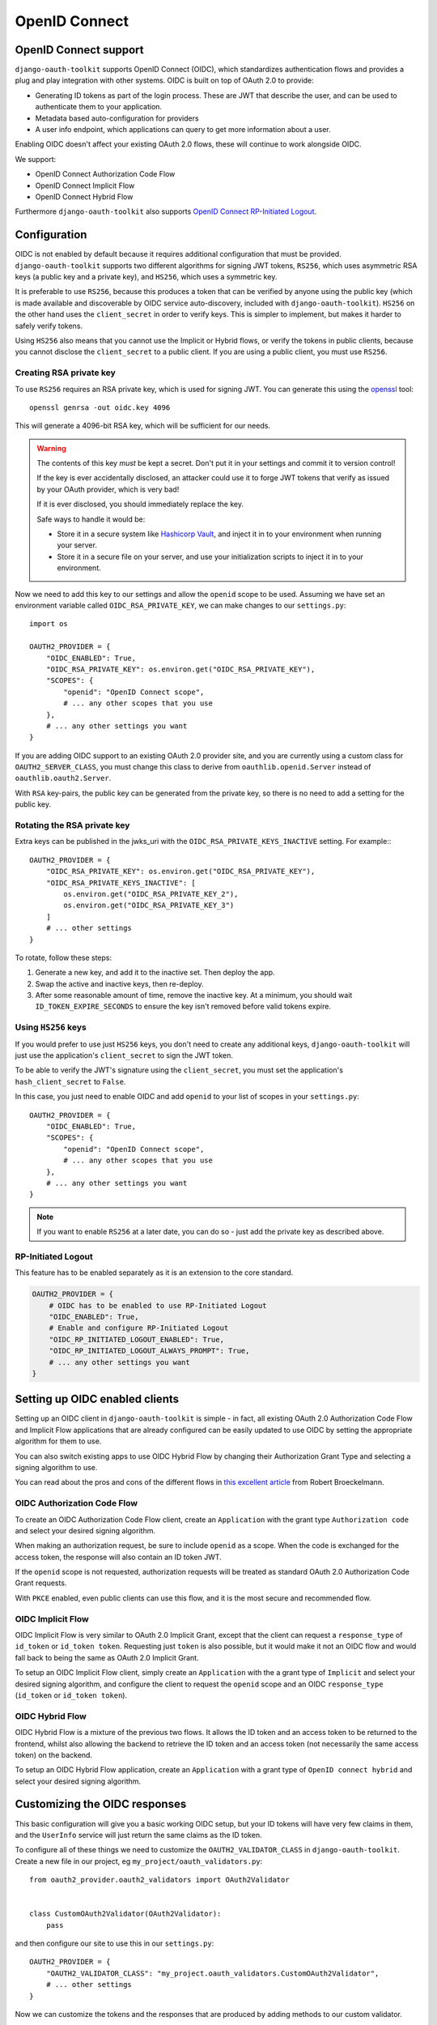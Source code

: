 OpenID Connect
++++++++++++++

OpenID Connect support
======================

``django-oauth-toolkit`` supports OpenID Connect (OIDC), which standardizes
authentication flows and provides a plug and play integration with other
systems. OIDC is built on top of OAuth 2.0 to provide:

* Generating ID tokens as part of the login process. These are JWT that
  describe the user, and can be used to authenticate them to your application.
* Metadata based auto-configuration for providers
* A user info endpoint, which applications can query to get more information
  about a user.

Enabling OIDC doesn't affect your existing OAuth 2.0 flows, these will
continue to work alongside OIDC.

We support:

* OpenID Connect Authorization Code Flow
* OpenID Connect Implicit Flow
* OpenID Connect Hybrid Flow

Furthermore ``django-oauth-toolkit`` also supports `OpenID Connect RP-Initiated Logout <https://openid.net/specs/openid-connect-rpinitiated-1_0.html>`_.


Configuration
=============

OIDC is not enabled by default because it requires additional configuration
that must be provided. ``django-oauth-toolkit`` supports two different
algorithms for signing JWT tokens, ``RS256``, which uses asymmetric RSA keys (a
public key and a private key), and ``HS256``, which uses a symmetric key.

It is preferable to use ``RS256``, because this produces a token that can be
verified by anyone using the public key (which is made available and
discoverable by OIDC service auto-discovery, included with
``django-oauth-toolkit``). ``HS256`` on the other hand uses the
``client_secret`` in order to verify keys. This is simpler to implement, but
makes it harder to safely verify tokens.

Using ``HS256`` also means that you cannot use the Implicit or Hybrid flows,
or verify the tokens in public clients, because you cannot disclose the
``client_secret`` to a public client. If you are using a public client, you
must use ``RS256``.


Creating RSA private key
~~~~~~~~~~~~~~~~~~~~~~~~

To use ``RS256`` requires an RSA private key, which is used for signing JWT. You
can generate this using the `openssl`_ tool::

    openssl genrsa -out oidc.key 4096

This will generate a 4096-bit RSA key, which will be sufficient for our needs.

.. _openssl: https://www.openssl.org

.. warning::
    The contents of this key *must* be kept a secret. Don't put it in your
    settings and commit it to version control!

    If the key is ever accidentally disclosed, an attacker could use it to
    forge JWT tokens that verify as issued by your OAuth provider, which is
    very bad!

    If it is ever disclosed, you should immediately replace the key.

    Safe ways to handle it would be:

    * Store it in a secure system like `Hashicorp Vault`_, and inject it in to
      your environment when running your server.
    * Store it in a secure file on your server, and use your initialization
      scripts to inject it in to your environment.

.. _Hashicorp Vault: https://www.hashicorp.com/products/vault

Now we need to add this key to our settings and allow the ``openid`` scope to
be used. Assuming we have set an environment variable called
``OIDC_RSA_PRIVATE_KEY``, we can make changes to our ``settings.py``::

    import os

    OAUTH2_PROVIDER = {
        "OIDC_ENABLED": True,
        "OIDC_RSA_PRIVATE_KEY": os.environ.get("OIDC_RSA_PRIVATE_KEY"),
        "SCOPES": {
            "openid": "OpenID Connect scope",
            # ... any other scopes that you use
        },
        # ... any other settings you want
    }

If you are adding OIDC support to an existing OAuth 2.0 provider site, and you
are currently using a custom class for ``OAUTH2_SERVER_CLASS``, you must
change this class to derive from ``oauthlib.openid.Server`` instead of
``oauthlib.oauth2.Server``.

With ``RSA`` key-pairs, the public key can be generated from the private key,
so there is no need to add a setting for the public key.


Rotating the RSA private key
~~~~~~~~~~~~~~~~~~~~~~~~~~~~
Extra keys can be published in the jwks_uri with the ``OIDC_RSA_PRIVATE_KEYS_INACTIVE``
setting. For example:::

    OAUTH2_PROVIDER = {
        "OIDC_RSA_PRIVATE_KEY": os.environ.get("OIDC_RSA_PRIVATE_KEY"),
        "OIDC_RSA_PRIVATE_KEYS_INACTIVE": [
            os.environ.get("OIDC_RSA_PRIVATE_KEY_2"),
            os.environ.get("OIDC_RSA_PRIVATE_KEY_3")
        ]
        # ... other settings
    }

To rotate, follow these steps:

#. Generate a new key, and add it to the inactive set. Then deploy the app.
#. Swap the active and inactive keys, then re-deploy.
#. After some reasonable amount of time, remove the inactive key. At a minimum,
   you should wait ``ID_TOKEN_EXPIRE_SECONDS`` to ensure the key isn't removed
   before valid tokens expire.


Using ``HS256`` keys
~~~~~~~~~~~~~~~~~~~~

If you would prefer to use just ``HS256`` keys, you don't need to create any
additional keys, ``django-oauth-toolkit`` will just use the application's
``client_secret`` to sign the JWT token.

To be able to verify the JWT's signature using the ``client_secret``, you
must set the application's ``hash_client_secret`` to ``False``.

In this case, you just need to enable OIDC and add ``openid`` to your list of
scopes in your ``settings.py``::

    OAUTH2_PROVIDER = {
        "OIDC_ENABLED": True,
        "SCOPES": {
            "openid": "OpenID Connect scope",
            # ... any other scopes that you use
        },
        # ... any other settings you want
    }

.. note::
    If you want to enable ``RS256`` at a later date, you can do so - just add
    the private key as described above.


RP-Initiated Logout
~~~~~~~~~~~~~~~~~~~
This feature has to be enabled separately as it is an extension to the core standard.

.. code-block:: python

   OAUTH2_PROVIDER = {
       # OIDC has to be enabled to use RP-Initiated Logout
       "OIDC_ENABLED": True,
       # Enable and configure RP-Initiated Logout
       "OIDC_RP_INITIATED_LOGOUT_ENABLED": True,
       "OIDC_RP_INITIATED_LOGOUT_ALWAYS_PROMPT": True,
       # ... any other settings you want
   }


Setting up OIDC enabled clients
===============================

Setting up an OIDC client in ``django-oauth-toolkit`` is simple - in fact, all
existing OAuth 2.0 Authorization Code Flow and Implicit Flow applications that
are already configured can be easily updated to use OIDC by setting the
appropriate algorithm for them to use.

You can also switch existing apps to use OIDC Hybrid Flow by changing their
Authorization Grant Type and selecting a signing algorithm to use.

You can read about the pros and cons of the different flows in `this excellent
article`_ from Robert Broeckelmann.

.. _this excellent article: https://medium.com/@robert.broeckelmann/when-to-use-which-oauth2-grants-and-oidc-flows-ec6a5c00d864

OIDC Authorization Code Flow
~~~~~~~~~~~~~~~~~~~~~~~~~~~~

To create an OIDC Authorization Code Flow client, create an ``Application``
with the grant type ``Authorization code`` and select your desired signing
algorithm.

When making an authorization request, be sure to include ``openid`` as a
scope. When the code is exchanged for the access token, the response will
also contain an ID token JWT.

If the ``openid`` scope is not requested, authorization requests will be
treated as standard OAuth 2.0 Authorization Code Grant requests.

With ``PKCE`` enabled, even public clients can use this flow, and it is the most
secure and recommended flow.

OIDC Implicit Flow
~~~~~~~~~~~~~~~~~~

OIDC Implicit Flow is very similar to OAuth 2.0 Implicit Grant, except that
the client can request a ``response_type`` of ``id_token`` or ``id_token
token``. Requesting just ``token`` is also possible, but it would make it not
an OIDC flow and would fall back to being the same as OAuth 2.0 Implicit
Grant.

To setup an OIDC Implicit Flow client, simply create an ``Application`` with
the a grant type of ``Implicit`` and select your desired signing algorithm,
and configure the client to request the ``openid`` scope and an OIDC
``response_type`` (``id_token`` or ``id_token token``).


OIDC Hybrid Flow
~~~~~~~~~~~~~~~~

OIDC Hybrid Flow is a mixture of the previous two flows. It allows the ID
token and an access token to be returned to the frontend, whilst also
allowing the backend to retrieve the ID token and an access token (not
necessarily the same access token) on the backend.

To setup an OIDC Hybrid Flow application, create an ``Application`` with a
grant type of ``OpenID connect hybrid`` and select your desired signing
algorithm.


Customizing the OIDC responses
==============================

This basic configuration will give you a basic working OIDC setup, but your
ID tokens will have very few claims in them, and the ``UserInfo`` service will
just return the same claims as the ID token.

To configure all of these things we need to customize the
``OAUTH2_VALIDATOR_CLASS`` in ``django-oauth-toolkit``. Create a new file in
our project, eg ``my_project/oauth_validators.py``::

    from oauth2_provider.oauth2_validators import OAuth2Validator


    class CustomOAuth2Validator(OAuth2Validator):
        pass


and then configure our site to use this in our ``settings.py``::

    OAUTH2_PROVIDER = {
        "OAUTH2_VALIDATOR_CLASS": "my_project.oauth_validators.CustomOAuth2Validator",
        # ... other settings
    }

Now we can customize the tokens and the responses that are produced by adding
methods to our custom validator.


Adding claims to the ID token
~~~~~~~~~~~~~~~~~~~~~~~~~~~~~

By default the ID token will just have a ``sub`` claim (in addition to the
required claims, eg ``iss``, ``aud``, ``exp``, ``iat``, ``auth_time`` etc),
and the ``sub`` claim will use the primary key of the user as the value.
You'll probably want to customize this and add additional claims or change
what is sent for the ``sub`` claim. To do so, you will need to add a method to
our custom validator. It takes one of two forms:

The first form gets passed a request object, and should return a dictionary
mapping a claim name to claim data::

    class CustomOAuth2Validator(OAuth2Validator):
        # Set `oidc_claim_scope = None` to ignore scopes that limit which claims to return,
        # otherwise the OIDC standard scopes are used.

        def get_additional_claims(self, request):
            return {
                "given_name": request.user.first_name,
                "family_name": request.user.last_name,
                "name": ' '.join([request.user.first_name, request.user.last_name]),
                "preferred_username": request.user.username,
                "email": request.user.email,
            }


The second form gets no request object, and should return a dictionary
mapping a claim name to a callable, accepting a request and producing
the claim data::
    class CustomOAuth2Validator(OAuth2Validator):
        # Extend the standard scopes to add a new "permissions" scope
        # which returns a "permissions" claim:
        oidc_claim_scope = OAuth2Validator.oidc_claim_scope
        oidc_claim_scope.update({"permissions": "permissions"})

        def get_additional_claims(self):
            return {
                "given_name": lambda request: request.user.first_name,
                "family_name": lambda request: request.user.last_name,
                "name": lambda request: ' '.join([request.user.first_name, request.user.last_name]),
                "preferred_username": lambda request: request.user.username,
                "email": lambda request: request.user.email,
                "permissions": lambda request: list(request.user.get_group_permissions()),
            }


Standard claim ``sub`` is included by default, to remove it override ``get_claim_dict``.

Supported claims discovery
--------------------------

In order to help clients discover claims early, they can be advertised in the discovery
info, under the ``claims_supported`` key. In order for the discovery info view to automatically
add all claims your validator returns, you need to use the second form (producing callables),
because the discovery info views are requested with an unauthenticated request, so directly
producing claim data would fail. If you use the first form, producing claim data directly,
your claims will not be added to discovery info.

In some cases, it might be desirable to not list all claims in discovery info. To customize
which claims are advertised, you can override the ``get_discovery_claims`` method to return
a list of claim names to advertise. If your ``get_additional_claims`` uses the first form
and you still want to advertise claims, you can also override ``get_discovery_claims``.

Using OIDC scopes to determine which claims are returned
--------------------------------------------------------

The ``oidc_claim_scope`` OAuth2Validator class attribute implements OIDC's
`5.4 Requesting Claims using Scope Values`_ feature.
For example, a ``given_name`` claim is only returned if the ``profile`` scope was granted.

To change the list of claims and which scopes result in their being returned,
override ``oidc_claim_scope`` with a dict keyed by claim with a value of scope.
The following example adds instructions to return the ``foo`` claim when the ``bar`` scope is granted::
    class CustomOAuth2Validator(OAuth2Validator):
        oidc_claim_scope = OAuth2Validator.oidc_claim_scope
        oidc_claim_scope.update({"foo": "bar"})

Set ``oidc_claim_scope = None`` to return all claims irrespective of the granted scopes.

You have to make sure you've added additional claims via ``get_additional_claims``
and defined the ``OAUTH2_PROVIDER["SCOPES"]`` in your settings in order for this functionality to work.

.. note::
    This ``request`` object is not a ``django.http.Request`` object, but an
    ``oauthlib.common.Request`` object. This has a number of attributes that
    you can use to decide what claims to put in to the ID token:

    * ``request.scopes`` - the list of granted scopes.
    * ``request.claims`` - the requested claims per OIDC's `5.5 Requesting Claims using the "claims" Request Parameter`_.
      These must be requested by the client when making an authorization request.
    * ``request.user`` - the `Django User`_ object.

.. _5.4 Requesting Claims using Scope Values: https://openid.net/specs/openid-connect-core-1_0.html#ScopeClaims
.. _5.5 Requesting Claims using the "claims" Request Parameter: https://openid.net/specs/openid-connect-core-1_0.html#ClaimsParameter
.. _Django User: https://docs.djangoproject.com/en/stable/ref/contrib/auth/#user-model

What claims you decide to put in to the token is up to you to determine based
upon what the scopes and / or claims means to your provider.


Adding information to the ``UserInfo`` service
~~~~~~~~~~~~~~~~~~~~~~~~~~~~~~~~~~~~~~~~~~~~~~

The ``UserInfo`` service is supplied as part of the OIDC service, and is used
to retrieve information about the user given their Access Token.
It is optional to use the service. The service is accessed by making a request to the
``UserInfo`` endpoint, eg ``/o/userinfo/`` and supplying the access token
retrieved at login as a ``Bearer`` token or as a form-encoded ``access_token`` body parameter
for a POST request.

Again, to modify the content delivered, we need to add a function to our
custom validator. The default implementation adds the claims from the ID
token, so you will probably want to reuse that::

    class CustomOAuth2Validator(OAuth2Validator):

        def get_userinfo_claims(self, request):
            claims = super().get_userinfo_claims(request)
            claims["color_scheme"] = get_color_scheme(request.user)
            return claims

Customizing the login flow
==========================

Clients can request that the user logs in each time a request to the
``/authorize`` endpoint is made during the OIDC Authorization Code Flow by
adding the ``prompt=login`` query parameter and value. Only ``login`` is
currently supported. See
OIDC's `3.1.2.1 Authentication Request <https://openid.net/specs/openid-connect-core-1_0.html#AuthRequest>`_
for details.

OIDC Views
==========

Enabling OIDC support adds three views to ``django-oauth-toolkit``. When OIDC
is not enabled, these views will log that OIDC support is not enabled, and
return a ``404`` response, or if ``DEBUG`` is enabled, raise an
``ImproperlyConfigured`` exception.

In the docs below, it assumes that you have mounted the
``django-oauth-toolkit`` at ``/o/``. If you have mounted it elsewhere, adjust
the URLs accordingly.


ConnectDiscoveryInfoView
~~~~~~~~~~~~~~~~~~~~~~~~

Available at ``/o/.well-known/openid-configuration``, this view provides auto
discovery information to OIDC clients, telling them the JWT issuer to use, the
location of the JWKs to verify JWTs with, the token and userinfo endpoints to
query, and other details.


JwksInfoView
~~~~~~~~~~~~

Available at ``/o/.well-known/jwks.json``, this view provides details of the keys used to sign
the JWTs generated for ID tokens, so that clients are able to verify them.


UserInfoView
~~~~~~~~~~~~

Available at ``/o/userinfo/``, this view provides extra user details. You can
customize the details included in the response as described above.


RPInitiatedLogoutView
~~~~~~~~~~~~~~~~~~~~~

Available at ``/o/rp-initiated-logout/``, this view allows a :term:`Client` (Relying Party) to request that a :term:`Resource Owner`
is logged out at the :term:`Authorization Server` (OpenID Provider).
